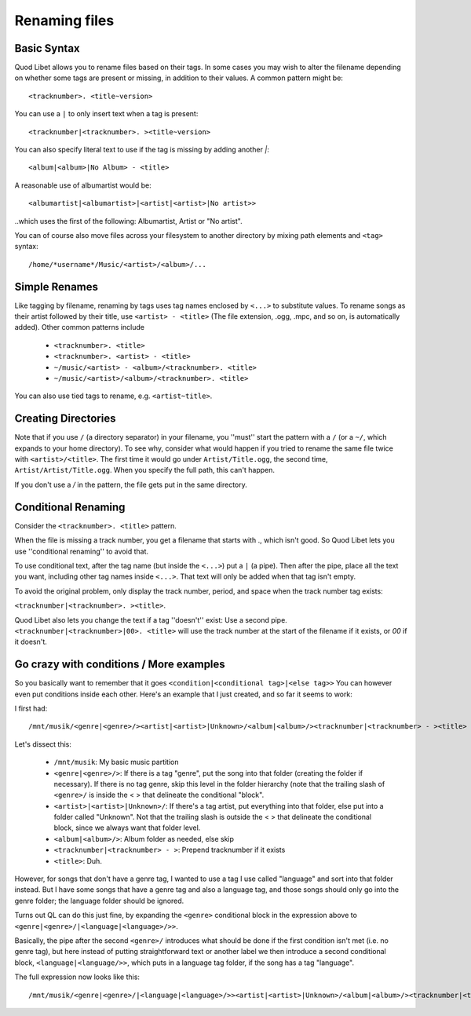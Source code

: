 .. _RenamingFiles:

Renaming files
==============

Basic Syntax
------------

Quod Libet allows you to rename files based on their tags. In some cases
you may wish to alter the filename depending on whether some tags are
present or missing, in addition to their values. A common pattern might be::

    <tracknumber>. <title~version>


You can use a ``|`` to only insert text when a tag is present::

    <tracknumber|<tracknumber>. ><title~version>


You can also specify literal text to use if the tag is missing by adding
another `|`::

    <album|<album>|No Album> - <title>

A reasonable use of albumartist would be::

    <albumartist|<albumartist>|<artist|<artist>|No artist>>


..which uses the first of the following: Albumartist, Artist or "No artist".

You can of course also move files across your filesystem to another
directory by mixing path elements and ``<tag>`` syntax::

    /home/*username*/Music/<artist>/<album>/...


Simple Renames
--------------

Like tagging by filename, renaming by tags uses tag names enclosed by
``<...>`` to substitute values. To rename songs as their artist followed
by their title, use ``<artist> - <title>`` (The file extension, .ogg, .mpc,
and so on, is automatically added). Other common patterns include

 * ``<tracknumber>. <title>``
 * ``<tracknumber>. <artist> - <title>``
 * ``~/music/<artist> - <album>/<tracknumber>. <title>``
 * ``~/music/<artist>/<album>/<tracknumber>. <title>``

You can also use tied tags to rename, e.g. ``<artist~title>``.


Creating Directories
--------------------

Note that if you use ``/`` (a directory separator) in your filename, you
''must'' start the pattern with a ``/`` (or a ``~/``, which expands to your
home directory). To see why, consider what would happen if you tried to
rename the same file twice with ``<artist>/<title>``. The first time it
would go under ``Artist/Title.ogg``, the second time,
``Artist/Artist/Title.ogg``. When you specify the full path, this can't
happen.

If you don't use a `/` in the pattern, the file gets put in the same directory.


Conditional Renaming
--------------------

Consider the ``<tracknumber>. <title>`` pattern.

When the file is missing a track number, you get a filename that starts
with ., which isn't good. So Quod Libet lets you use ''conditional
renaming'' to avoid that.

To use conditional text, after the tag name (but inside the ``<...>``) put
a ``|`` (a pipe). Then after the pipe, place all the text you want,
including other tag names inside ``<...>``. That text will only be added when
that tag isn't empty.

To avoid the original problem, only display the track number, period, and
space when the track number tag exists:

``<tracknumber|<tracknumber>. ><title>``.

Quod Libet also lets you change the text if a tag ''doesn't'' exist: Use a
second pipe. ``<tracknumber|<tracknumber>|00>. <title>`` will use the
track number at the start of the filename if it exists, or *00* if it
doesn't.


Go crazy with conditions / More examples
----------------------------------------

So you basically want to remember that it goes ``<condition|<conditional
tag>|<else tag>>`` You can however even put conditions inside each other.
Here's an example that I just created, and so far it seems to work:

I first had::

    /mnt/musik/<genre|<genre>/><artist|<artist>|Unknown>/<album|<album>/><tracknumber|<tracknumber> - ><title>

Let's dissect this:

 * ``/mnt/musik``: My basic music partition
 * ``<genre|<genre>/>``: If there is a tag "genre", put the song into that
   folder (creating the folder if necessary). If there is no tag genre,
   skip this level in the folder hierarchy (note that the trailing slash
   of ``<genre>/`` is inside the < > that delineate the conditional "block".
 * ``<artist>|<artist>|Unknown>/``: If there's a tag artist, put everything
   into that folder, else put into a folder called "Unknown". Not that the
   trailing slash is outside the < > that delineate the conditional block,
   since we always want that folder level.
 * ``<album|<album>/>``: Album folder as needed, else skip
 * ``<tracknumber|<tracknumber> - >``: Prepend tracknumber if it exists
 * ``<title>``: Duh.

However, for songs that don't have a genre tag, I wanted to use a tag I use
called "language" and sort into that folder instead. But I have some songs
that have a genre tag and also a language tag, and those songs should only
go into the genre folder; the language folder should be ignored.

Turns out QL can do this just fine, by expanding the ``<genre>`` conditional
block in the expression above to ``<genre|<genre>/|<language|<language>/>>``.

Basically, the pipe after the second ``<genre>/`` introduces what should be
done if the first condition isn't met (i.e. no genre tag), but here instead
of putting straightforward text or another label we then introduce a second
conditional block, ``<language|<language/>>``, which puts in a language tag
folder, if the song has a tag "language".

The full expression now looks like this::

    /mnt/musik/<genre|<genre>/|<language|<language>/>><artist|<artist>|Unknown>/<album|<album>/><tracknumber|<tracknumber> - ><title>
